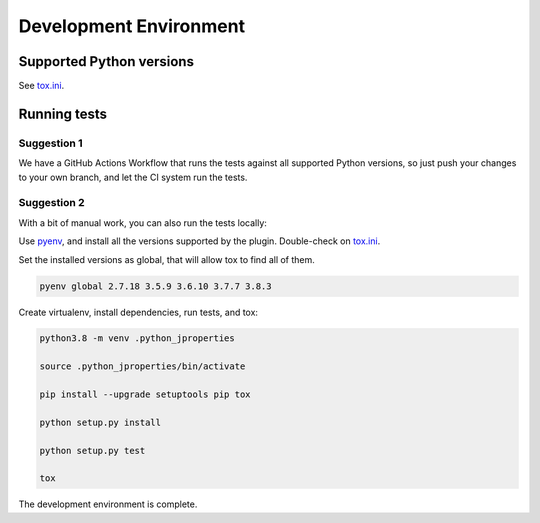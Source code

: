 Development Environment
=======================

Supported Python versions
-------------------------

See `tox.ini <./tox.ini>`_.

Running tests
-------------

Suggestion 1
~~~~~~~~~~~~

We have a GitHub Actions Workflow that runs the tests against all supported Python versions, so just
push your changes to your own branch, and let the CI system run the tests.

Suggestion 2
~~~~~~~~~~~~

With a bit of manual work, you can also run the tests locally:

Use `pyenv <https://github.com/pyenv/pyenv>`_, and install all the versions supported by the plugin.
Double-check on `tox.ini <./tox.ini>`_.

.. code-block:: shell
    pyenv install 2.7.18

    pyenv install 3.5.9

    pyenv install 3.6.10

    pyenv install 3.7.7

    pyenv install 3.8.3

Set the installed versions as global, that will allow tox to find all of them.

.. code-block:: shell

    pyenv global 2.7.18 3.5.9 3.6.10 3.7.7 3.8.3

Create virtualenv, install dependencies, run tests, and tox:

.. code-block:: shell

    python3.8 -m venv .python_jproperties

    source .python_jproperties/bin/activate

    pip install --upgrade setuptools pip tox

    python setup.py install

    python setup.py test

    tox

The development environment is complete.
